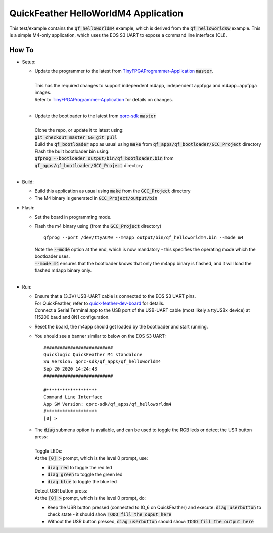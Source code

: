 QuickFeather HelloWorldM4 Application
=====================================

This test/example contains the :code:`qf_helloworldm4` example, which is derived from the :code:`qf_helloworldsw` example.
This is a simple M4-only application, which uses the EOS S3 UART to expose a command line interface (CLI).


How To
------
- Setup:

  - | Update the programmer to the latest from `TinyFPGAProgrammer-Application <https://github.com/QuickLogic-Corp/TinyFPGA-Programmer-Application>`_ :code:`master`.
    |
    | This has the required changes to support independent m4app, independent appfpga and m4app+appfpga images.
    | Refer to `TinyFPGAProgrammer-Application <https://github.com/QuickLogic-Corp/TinyFPGA-Programmer-Application>`_ for details on changes.
    |

  - | Update the bootloader to the latest from `qorc-sdk <https://github.com/QuickLogic-Corp/qorc-sdk>`_ :code:`master`
    |
    | Clone the repo, or update it to latest using:
    | :code:`git checkout master && git pull`
    | Build the :code:`qf_bootloader` app as usual using :code:`make` from :code:`qf_apps/qf_bootloader/GCC_Project` directory
    | Flash the built bootloader bin using:
    | :code:`qfprog --bootloader output/bin/qf_bootloader.bin` from :code:`qf_apps/qf_bootloader/GCC_Project` directory
    |

- Build:

  - Build this application as usual using :code:`make` from the :code:`GCC_Project` directory

  - The M4 binary is generated in :code:`GCC_Project/output/bin`

- Flash:

  - Set the board in programming mode.

  - | Flash the m4 binary using (from the :code:`GCC_Project` directory)
    
    ::

      qfprog --port /dev/ttyACM0 --m4app output/bin/qf_helloworldm4.bin --mode m4

    | Note the :code:`--mode` option at the end, which is now mandatory - this specifies the operating mode which the bootloader uses.
    | :code:`--mode m4` ensures that the bootloader knows that only the m4app binary is flashed, and it will load the flashed m4app binary only.
    |

- Run:

  - | Ensure that a (3.3V) USB-UART cable is connected to the EOS S3 UART pins.
    | For QuickFeather, refer to `quick-feather-dev-board <https://github.com/QuickLogic-Corp/quick-feather-dev-board#advanced>`_ for details.
    | Connect a Serial Terminal app to the USB port of the USB-UART cable (most likely a ttyUSBx device) at 115200 baud and 8N1 configuration.

  - Reset the board, the m4app should get loaded by the bootloader and start running.

  - You should see a banner similar to below on the EOS S3 UART:  
  
    ::

      ##########################
      Quicklogic QuickFeather M4 standalone
      SW Version: qorc-sdk/qf_apps/qf_helloworldm4
      Sep 20 2020 14:24:43
      ##########################
    
      #*******************
      Command Line Interface
      App SW Version: qorc-sdk/qf_apps/qf_helloworldm4
      #*******************
      [0] >


  - | The :code:`diag` submenu option is available, and can be used to toggle the RGB leds or detect the USR button press:
    |
    | Toggle LEDs:
    | At the :code:`[0] >` prompt, which is the level 0 prompt, use:
    
    - :code:`diag red` to toggle the red led
    - :code:`diag green` to toggle the green led
    - :code:`diag blue` to toggle the blue led
    
    | Detect USR button press:
    | At the :code:`[0] >` prompt, which is the level 0 prompt, do: 

    - Keep the USR button pressed (connected to IO_6 on QuickFeather) and execute: :code:`diag userbutton` to check state - it should show :code:`TODO fill the ouput here`
    - Without the USR button pressed, :code:`diag userbutton` should show: :code:`TODO fill the output here`
    

